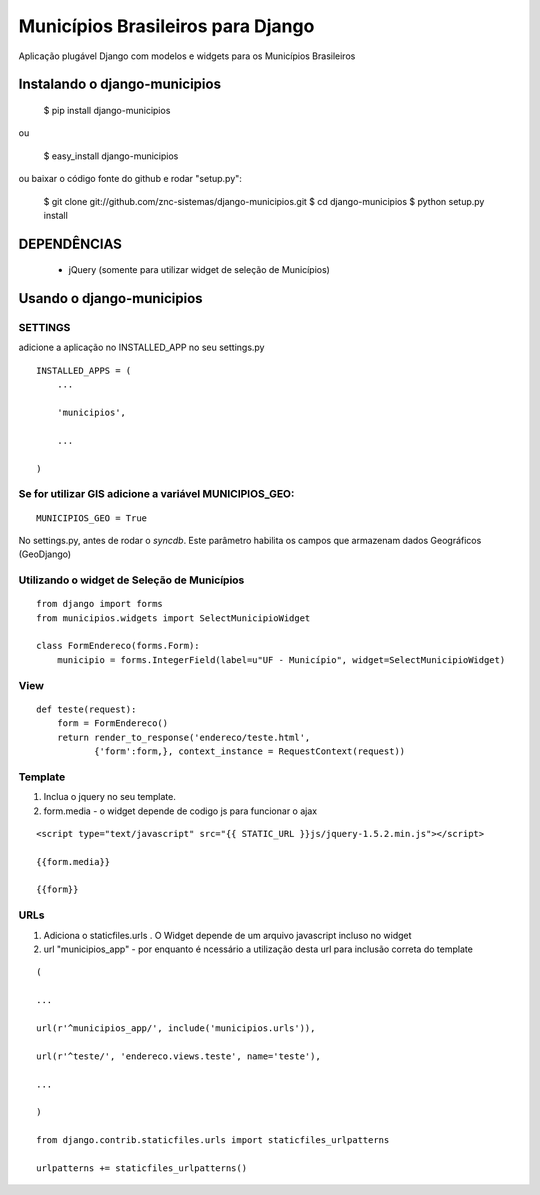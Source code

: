 ==================================
Municípios Brasileiros para Django
==================================

Aplicação plugável Django com modelos e widgets para os Municípios Brasileiros


Instalando o django-municipios
==============================

    $ pip install django-municipios
    
ou
    
    $ easy_install django-municipios

ou baixar o código fonte do github e rodar "setup.py":

     $ git clone git://github.com/znc-sistemas/django-municipios.git
     $ cd django-municipios
     $ python setup.py install

DEPENDÊNCIAS
=============

 * jQuery (somente para utilizar widget de seleção de Municípios)  

Usando o django-municipios
==========================

SETTINGS
~~~~~~~~
adicione a aplicação no INSTALLED_APP no seu settings.py

::

    INSTALLED_APPS = (
        ...

        'municipios',

        ...

    )
  
    
Se for utilizar GIS adicione a variável MUNICIPIOS_GEO:
~~~~~~~~~~~~~~~~~~~~~~~~~~~~~~~~~~~~~~~~~~~~~~~~~~~~~~~

:: 
  
    MUNICIPIOS_GEO = True 

   
No settings.py, antes de rodar o `syncdb`.
Este parâmetro habilita os campos que armazenam dados Geográficos (GeoDjango) 
    
    
Utilizando o widget de Seleção de Municípios
~~~~~~~~~~~~~~~~~~~~~~~~~~~~~~~~~~~~~~~~~~~~ 

::

    from django import forms
    from municipios.widgets import SelectMunicipioWidget

    class FormEndereco(forms.Form):
        municipio = forms.IntegerField(label=u"UF - Município", widget=SelectMunicipioWidget)


View
~~~~

::

     def teste(request):
         form = FormEndereco()
         return render_to_response('endereco/teste.html', 
                {'form':form,}, context_instance = RequestContext(request))


Template
~~~~~~~~  
1. Inclua o jquery no seu template.
2. form.media - o widget depende de codigo js para funcionar o ajax

::

    <script type="text/javascript" src="{{ STATIC_URL }}js/jquery-1.5.2.min.js"></script>

    {{form.media}}

    {{form}}


URLs
~~~~
1. Adiciona o staticfiles.urls . O Widget depende de um arquivo javascript incluso no widget
2. url "municipios_app" - por enquanto é ncessário a utilização desta url para inclusão correta do template 

::

    (

    ...

    url(r'^municipios_app/', include('municipios.urls')),

    url(r'^teste/', 'endereco.views.teste', name='teste'),

    ...

    )

    from django.contrib.staticfiles.urls import staticfiles_urlpatterns

    urlpatterns += staticfiles_urlpatterns()
